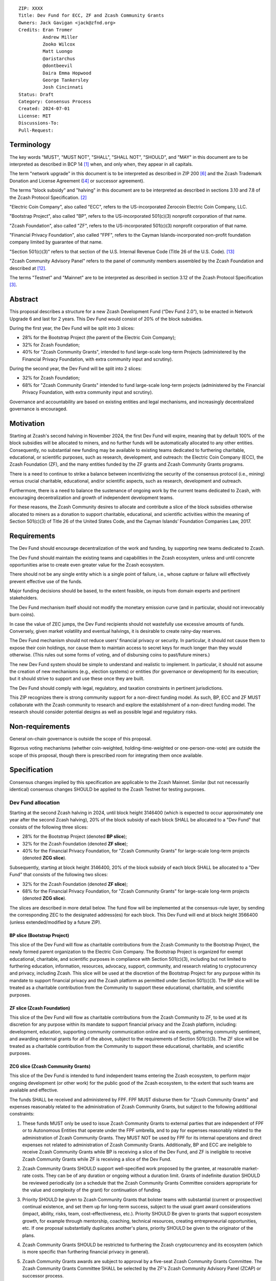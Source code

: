 ::

  ZIP: XXXX
  Title: Dev Fund for ECC, ZF and Zcash Community Grants
  Owners: Jack Gavigan <jack@zfnd.org>
  Credits: Eran Tromer
           Andrew Miller
           Zooko Wilcox
           Matt Luongo
           @aristarchus
           @dontbeevil
           Daira Emma Hopwood
           George Tankersley
           Josh Cincinnati
  Status: Draft
  Category: Consensus Process
  Created: 2024-07-01
  License: MIT
  Discussions-To: 
  Pull-Request: 


Terminology
===========

The key words "MUST", "MUST NOT", "SHALL", "SHALL NOT", "SHOULD", and "MAY" 
in this document are to be interpreted as described in BCP 14 [#BCP14]_ when,
and only when, they appear in all capitals.

The term "network upgrade" in this document is to be interpreted as described 
in ZIP 200 [#zip-0200]_ and the Zcash Trademark Donation and License Agreement
([#trademark]_ or successor agreement).

The terms "block subsidy" and "halving" in this document are to be interpreted 
as described in sections 3.10 and 7.8 of the Zcash Protocol Specification.
[#protocol]_

"Electric Coin Company", also called "ECC", refers to the US-incorporated 
Zerocoin Electric Coin Company, LLC.

"Bootstrap Project", also called "BP", refers to the US-incorporated 501(c)(3) 
nonprofit corporation of that name.

"Zcash Foundation", also called "ZF", refers to the US-incorporated 501(c)(3) 
nonprofit corporation of that name.

"Financial Privacy Foundation", also called "FPF", refers to the Cayman 
Islands-incorporated non-profit foundation company limited by guarantee of 
that name.

"Section 501(c)(3)" refers to that section of the U.S. Internal Revenue Code 
(Title 26 of the U.S. Code). [#section501c3]_

"Zcash Community Advisory Panel" refers to the panel of community members 
assembled by the Zcash Foundation and described at [#zcap]_.

The terms "Testnet" and "Mainnet" are to be interpreted as described in 
section 3.12 of the Zcash Protocol Specification [#protocol-networks]_.


Abstract
========

This proposal describes a structure for a new Zcash Development Fund (“Dev 
Fund 2.0”), to be enacted in Network Upgrade 6 and last for 2 years. This 
Dev Fund would consist of 20% of the block subsidies. 

During the first year, the Dev Fund will be split into 3 slices:

* 28% for the Bootstrap Project (the parent of the Electric Coin Company);
* 32% for Zcash Foundation;
* 40% for "Zcash Community Grants", intended to fund large-scale long-term 
  Projects (administered by the Financial Privacy Foundation, with extra
  community input and scrutiny).

During the second year, the Dev Fund will be split into 2 slices: 

* 32% for Zcash Foundation;
* 68% for "Zcash Community Grants" intended to fund  large-scale long-term 
  projects (administered by the Financial Privacy Foundation, with extra 
  community input and scrutiny).

Governance and accountability are based on existing entities and legal 
mechanisms, and increasingly decentralized governance is encouraged.


Motivation
==========

Starting at Zcash's second halving in November 2024, the first Dev Fund will 
expire, meaning that by default 100% of the block subsidies will be allocated 
to miners, and no further funds will be automatically allocated to any other 
entities. Consequently, no substantial new funding may be available to 
existing teams dedicated to furthering charitable, educational, or scientific 
purposes, such as research, development, and outreach: the Electric Coin 
Company (ECC), the Zcash Foundation (ZF), and the many entities funded by the 
ZF grants and Zcash Community Grants programs.

There is a need to continue to strike a balance between incentivizing the 
security of the consensus protocol (i.e., mining) versus crucial charitable, 
educational, and/or scientific aspects, such as research, development and 
outreach.

Furthermore, there is a need to balance the sustenance of ongoing work by the 
current teams dedicated to Zcash, with encouraging decentralization and growth 
of independent development teams.

For these reasons, the Zcash Community desires to allocate and contribute a 
slice of the block subsidies otherwise allocated to miners as a donation to 
support charitable, educational, and scientific activities within the meaning 
of Section 501(c)(3) of Title 26 of the United States Code, and the Cayman 
Islands’ Foundation Companies Law, 2017.


Requirements
============

The Dev Fund should encourage decentralization of the work and funding, by 
supporting new teams dedicated to Zcash.

The Dev Fund should maintain the existing teams and capabilities in the Zcash 
ecosystem, unless and until concrete opportunities arise to create even 
greater value for the Zcash ecosystem.

There should not be any single entity which is a single point of failure, 
i.e., whose capture or failure will effectively prevent effective use of the 
funds.

Major funding decisions should be based, to the extent feasible, on inputs 
from domain experts and pertinent stakeholders.

The Dev Fund mechanism itself should not modify the monetary emission curve 
(and in particular, should not irrevocably burn coins).

In case the value of ZEC jumps, the Dev Fund recipients should not wastefully 
use excessive amounts of funds. Conversely, given market volatility and 
eventual halvings, it is desirable to create rainy-day reserves.

The Dev Fund mechanism should not reduce users' financial privacy or security. 
In particular, it should not cause them to expose their coin holdings, nor 
cause them to maintain access to secret keys for much longer than they would 
otherwise. (This rules out some forms of voting, and of disbursing coins to 
past/future miners.)

The new Dev Fund system should be simple to understand and realistic to 
implement. In particular, it should not assume the creation of new mechanisms 
(e.g., election systems) or entities (for governance or development) for its 
execution; but it should strive to support and use these once they are built.

The Dev Fund should comply with legal, regulatory, and taxation constraints in 
pertinent jurisdictions.

This ZIP recognizes there is strong community support for a non-direct funding 
model. As such, BP, ECC and ZF MUST collaborate with the Zcash community to 
research and explore the establishment of a non-direct funding model. The 
research should consider potential designs as well as possible legal and 
regulatory risks.


Non-requirements
================

General on-chain governance is outside the scope of this proposal.

Rigorous voting mechanisms (whether coin-weighted, holding-time-weighted or 
one-person-one-vote) are outside the scope of this proposal, though there is 
prescribed room for integrating them once available.


Specification
=============

Consensus changes implied by this specification are applicable to the Zcash 
Mainnet. Similar (but not necessarily identical) consensus changes SHOULD be 
applied to the Zcash Testnet for testing purposes.


Dev Fund allocation
-------------------

Starting at the second Zcash halving in 2024, until block height 3146400 
(which is expected to occur approximately one year after the second Zcash 
halving), 20% of the block subsidy of each block SHALL be allocated to a "Dev 
Fund" that consists of the following three slices:

* 28% for the Bootstrap Project (denoted **BP slice**);
* 32% for the Zcash Foundation (denoted **ZF slice**);
* 40% for the Financial Privacy Foundation, for "Zcash Community Grants" for
  large-scale long-term projects (denoted **ZCG slice**).

Subsequently, starting at block height 3146400, 20% of the block subsidy of 
each block SHALL be allocated to a "Dev Fund" that consists of the following 
two slices:

* 32% for the Zcash Foundation (denoted **ZF slice**);
* 68% for the Financial Privacy Foundation, for "Zcash Community Grants" for
  large-scale long-term projects (denoted **ZCG slice**).

The slices are described in more detail below. The fund flow will be 
implemented at the consensus-rule layer, by sending the corresponding ZEC to 
the designated address(es) for each block. This Dev Fund will end at block 
height 3566400 (unless extended/modified by a future ZIP).


BP slice (Bootstrap Project)
~~~~~~~~~~~~~~~~~~~~~~~~~~~~

This slice of the Dev Fund will flow as charitable contributions from the 
Zcash Community to the Bootstrap Project, the newly formed parent organization 
to the Electric Coin Company. The Bootstrap Project is organized for exempt 
educational, charitable, and scientific purposes in compliance with Section 
501(c)(3), including but not limited to furthering education, information, 
resources, advocacy, support, community, and research relating to 
cryptocurrency and privacy, including Zcash. This slice will be used at the 
discretion of the Bootstrap Project for any purpose within its mandate to 
support financial privacy and the Zcash platform as permitted under Section 
501(c)(3). The BP slice will be treated as a charitable contribution from the 
Community to support these educational, charitable, and scientific purposes.


ZF slice (Zcash Foundation)
~~~~~~~~~~~~~~~~~~~~~~~~~~~

This slice of the Dev Fund will flow as charitable contributions from the 
Zcash Community to ZF, to be used at its discretion for any purpose within its 
mandate to support financial privacy and the Zcash platform, including: 
development, education, supporting community communication online and via 
events, gathering community sentiment, and awarding external grants for all of 
the above, subject to the requirements of Section 501(c)(3). The ZF slice will 
be treated as a charitable contribution from the Community to support these 
educational, charitable, and scientific purposes.


ZCG slice (Zcash Community Grants)
~~~~~~~~~~~~~~~~~~~~~~~~~~~~~~~~~~

This slice of the Dev Fund is intended to fund independent teams entering the
Zcash ecosystem, to perform major ongoing development (or other work) for the
public good of the Zcash ecosystem, to the extent that such teams are 
available and effective.

The funds SHALL be received and administered by FPF. FPF MUST disburse them 
for "Zcash Community Grants" and expenses reasonably related to the 
administration of Zcash Community Grants, but subject to the following 
additional constraints:

1. These funds MUST only be used to issue Zcash Community Grants to external 
   parties that are independent of FPF or to Autonomous Entities that operate 
   under the FPF umbrella, and to pay for expenses reasonably related to 
   the administration of Zcash Community Grants. They MUST NOT be used by FPF 
   for its internal operations and direct expenses not related to 
   administration of Zcash Community Grants. Additionally, BP and ECC are 
   ineligible to receive Zcash Community Grants while BP is receiving a slice
   of the Dev Fund, and ZF is ineligible to receive Zcash Community Grants 
   while ZF is receiving a slice of the Dev Fund. 

2. Zcash Community Grants SHOULD support well-specified work proposed by the 
   grantee, at reasonable market-rate costs. They can be of any duration or 
   ongoing without a duration limit. Grants of indefinite duration SHOULD be 
   reviewed periodically (on a schedule that the Zcash Community Grants
   Committee considers appropriate for the value and 
   complexity of the grant) for continuation of funding.

3. Priority SHOULD be given to Zcash Community Grants that bolster teams with 
   substantial (current or prospective) continual existence, and set them up 
   for long-term success, subject to the usual grant award considerations 
   (impact, ability, risks, team, cost-effectiveness, etc.). Priority SHOULD 
   Be given to grants that support ecosystem growth, for example through 
   mentorship, coaching, technical resources, creating entrepreneurial 
   opportunities, etc. If one proposal substantially duplicates another's 
   plans, priority SHOULD be given to the originator of the plans.

4. Zcash Community Grants SHOULD be restricted to furthering the Zcash 
   cryptocurrency and its ecosystem (which is more specific than furthering
   financial privacy in general).

5. Zcash Community Grants awards are subject to approval by a five-seat Zcash 
   Community Grants Committee. The Zcash Community Grants Committee SHALL be 
   selected by the ZF's Zcash Community Advisory Panel (ZCAP) or successor 
   process.

6. The Zcash Community Grants Committee's funding decisions will be final, 
   requiring no approval from the FPF Board, but are subject to veto if FPF
   judges them to violate Cayman law or the FPF's reporting requirements and 
   other (current or future) obligations under the Cayman Islands’ Companies 
   Act (2023 Revision) and Foundation Companies Law, 2017.

7. Zcash Community Grants Committee members SHALL have a one-year term and MAY 
   sit for reelection. The Zcash Community Grants Committee is subject to the 
   same conflict of interest policy that governs the FPF Board of Directors 
   (i.e. they MUST recuse themselves when voting on proposals where they have 
   a financial interest). At most one person with association with the BP/ECC, 
   at most one person with association with the ZF and at most one person with 
   association with the FPF, are allowed to sit on the Zcash Community Grants 
   Committee.  "Association" here means: having a financial interest, 
   full-time employment, being an officer, being a director, or having an 
   immediate family relationship with any of the above. 
   
8. A portion of the ZCG Slice shall be allocated to a Discretionary Budget, 
   which may be disbursed for expenses reasonably related to the 
   administration of Zcash Community Grants. The amount of funds allocated to  
   the Discretionary Budget SHALL be decided by the ZF's Zcash Community 
   Advisory Panel or successor process. Any disbursement of funds from the 
   Discretionary Budget MUST be approved by the Zcash Community Grants 
   Committee. Expenses related to the administration of Zcash Community Grants 
   include, without limitation the following:
  
   * Paying for operational management and administration services that 
     support the purpose of the Zcash Community Grants program, including
     administration services provided by FPF.
   * Paying third party vendors for services related to domain name
     registration, or the design, website hosting and administration of
     websites for the Zcash Community Grants Committee.
   * Paying independent consultants to develop requests for proposals that
     align with the Zcash Community Grants program.
   * Paying independent consultants for expert review of grant applications.
   * Paying for sales and marketing services to promote the Zcash Community 
     Grants program.
   * Paying third party consultants to undertake activities that support the 
     purpose of the Zcash Community Grants program. 
   * Reimbursement to members of the Zcash Community Grants Committee for 
     reasonable travel expenses, including transportation, hotel and meals 
     allowance.
     
   The Zcash Community Grants Committee's decisions relating to the allocation 
   and disbursement of funds from the Discretionary Budget will be final, 
   requiring no approval from the FPF Board, but are subject to veto if FPF 
   judges them to violate Cayman law or the FPF's reporting requirements and 
   other (current or future) obligations under Cayman law.


9. A portion of the Discretionary Budget MAY be allocated to provide 
   reasonable compensation to members of the Zcash Community Grants Committee.
   The time for which each Committee member is compensated SHALL be limited to 
   the hours needed to successfully perform their positions, up to a maximum 
   of 15 hours in each month, and MUST align with the scope and 
   responsibilities of that member's role. The compensation rate for each 
   Committee member SHALL be $115 per hour (and therefore the maximum 
   compensation for a Committee member is $1725 per month). The allocation and 
   distribution of compensation to committee members SHALL be administered by
   FPF. Changes to the hours or rate SHALL be determined by the ZF’s Zcash 
   Community Advisory Panel or successor process.

As part of the contractual commitment specified under the `Enforcement`_ section 
below, FPF SHALL be contractually required to recognize the ZCG slice of the Dev 
Fund as a Restricted Fund donation under the above constraints (suitably 
formalized), and keep separate accounting of its balance and usage under its 
`Transparency and Accountability`_ obligations defined below.


Transparency and Accountability
-------------------------------

Obligations
~~~~~~~~~~~

BP, ECC, ZF, FPF and Zcash Community Grant recipients (during and leading to 
their award period) SHALL all accept the obligations in this section.

Ongoing public reporting requirements:

* Quarterly reports, detailing future plans, execution on previous plans, and 
  finances (balances, and spending broken down by major categories).
* Monthly developer calls, or a brief report, on recent and forthcoming tasks. 
  (Developer calls may be shared.)
* Annual detailed review of the organization performance and future plans.
* Annual financial report (IRS Form 990, or substantially similar 
  information).

These reports may be either organization-wide, or restricted to the income, 
expenses, and work associated with the receipt of Dev Fund. As BP is the 
parent organization of ECC it is expected they may publish joint reports.

It is expected that ECC, ZF, FPF and Zcash Community Grant recipients will be 
focused primarily (in their attention and resources) on Zcash. Thus, they MUST
promptly disclose:

* Any major activity they perform (even if not supported by the Dev Fund) that 
  is not in the interest of the general Zcash ecosystem.
* Any conflict of interest with the general success of the Zcash ecosystem.

BP, ECC, ZF, FPF and grant recipients MUST promptly disclose any security or 
privacy risks that may affect users of Zcash (by responsible disclosure under 
confidence to the pertinent developers, where applicable).

BP's reports, ECC's reports, and ZF's annual report on its non-grant 
operations, SHOULD be at least as detailed as grant proposals/reports 
submitted by other funded parties, and satisfy similar levels of public 
scrutiny.

All substantial software whose development was funded by the Dev Fund SHOULD 
be released under an Open Source license (as defined by the Open Source 
Initiative [#osd]_), preferably the MIT license.

The ZF SHALL continue to operate the Zcash Community Advisory Panel and SHOULD 
work toward making it more representative and independent (more on that below).

Enforcement
~~~~~~~~~~~

For grant recipients, these conditions SHOULD be included in their contract 
with FPF, such that substantial violation, not promptly remedied, will cause 
forfeiture of their grant funds and their return to FPF.

BP, ECC, ZF and FPF MUST contractually commit to each other to fulfill these 
conditions, and the prescribed use of funds, such that substantial violation, 
not promptly remedied, will permit the other parties to issue a modified 
version of Zcash node software that removes the violating party's Dev Fund 
slice, and use the Zcash trademark for this modified version. The slice's funds 
will be reassigned to ZCG (whose integrity is legally protected by the 
Restricted Fund treatment).


Amendments and Replacement of the Dev Fund
------------------------------------------

Nothing in this ZIP is intended to preclude any amendments to the Dev Fund 
(including but not limited to, changes to the Dev Fund allocation and/or the 
addition of new Dev Fund recipients), if such amendments enjoy the consensus 
support of the Zcash community. 

Nothing in this ZIP is intended to preclude replacement of the Dev Fund with a 
different mechanism for ecosystem development funding. 

BP, ECC, ZF and FPF SHOULD facilitate the amendment or replacement of the Dev 
Fund if there is sufficient community support for doing so. 


Future Community Governance
---------------------------

Decentralized community governance is used in this proposal via the Zcash 
Community Advisory Panel as input into the Zcash Community Grants Committee 
which governs the `ZCG slice (Zcash Community Grants)`_.

It is highly desirable to develop robust means of decentralized community
voting and governance, either by expanding the Zcash Community Advisory Panel 
or a successor mechanism. BP, ECC, FPF and ZCG SHOULD place high priority on 
such development and its deployment, in their activities and grant selection.


ZF Board Composition
--------------------

Members of ZF's Board of Directors MUST NOT hold equity in ECC or have current 
business or employment relationships with ECC.

The Zcash Foundation SHOULD endeavor to use the Zcash Community Advisory Panel 
(or successor mechanism) as advisory input for future board elections.


FPF Board Composition
--------------------

Members of FPF's Board of Directors MUST NOT hold equity in ECC or have current 
business or employment relationships with ECC. 


Acknowledgements
================

This proposal is a modification of ZIP 1014 [#zip-1014]_ by the Zcash Foundation based on 
feedback and suggestions from the community. 

ZIP 1014 is a limited modification of Eran Tromer's ZIP 1012 [#zip-1012]_
by the Zcash 
Foundation and ECC, further modified by feedback from the community.

Eran's proposal is most closely based on the Matt Luongo 'Decentralize the
Dev Fee' proposal (ZIP 1011) [#zip-1011]_. Relative to ZIP 1011 there are substantial 
changes and mixing in of elements from *@aristarchus*'s '20% Split Evenly 
Between the ECC and the Zcash Foundation' (ZIP 1003) [#zip-1003]_, Josh Cincinnati's 
'Compromise Dev Fund Proposal With Diverse Funding Streams' (ZIP 1010) [#zip-1010]_, and 
extensive discussions in the `Zcash Community Forum`_, including valuable comments 
from forum users *@aristarchus* and *@dontbeevil*. 

.. _Zcash Community Forum: https://forum.zcashcommunity.com/


References
==========

.. [#BCP14] `Information on BCP 14 — "RFC 2119: Key words for use in RFCs to Indicate Requirement Levels" and "RFC 8174: Ambiguity of Uppercase vs Lowercase in RFC 2119 Key Words" <https://www.rfc-editor.org/info/bcp14>`_
.. [#protocol] `Zcash Protocol Specification, Version 2021.2.16 or later <protocol/protocol.pdf>`_
.. [#protocol-networks] `Zcash Protocol Specification, Version 2021.2.16. Section 3.12: Mainnet and Testnet <protocol/protocol.pdf#networks>`_
.. [#trademark] `Zcash Trademark Donation and License Agreement <https://electriccoin.co/wp-content/uploads/2019/11/Final-Consolidated-Version-ECC-Zcash-Trademark-Transfer-Documents-1.pdf>`_
.. [#osd] `The Open Source Definition <https://opensource.org/osd>`_
.. [#zip-0200] `ZIP 200: Network Upgrade Mechanism <zip-0200.rst>`_
.. [#zip-1003] `ZIP 1003: 20% Split Evenly Between the ECC and the Zcash Foundation, and a Voting System Mandate <zip-1003.rst>`_
.. [#zip-1010] `ZIP 1010: Compromise Dev Fund Proposal With Diverse Funding Streams <zip-1010.rst>`_
.. [#zip-1011] `ZIP 1011: Decentralize the Dev Fee <zip-1011.rst>`_
.. [#zip-1012] `ZIP 1012: Dev Fund to ECC + ZF + Major Grants <zip-1012.rst>`_
.. [#zip-1014] `ZIP 1014: Establishing a Dev Fund for ECC, ZF, and Major Grants <zip-1014.rst>`_
.. [#zcap] `Zcash Community Advisory Panel <https://zfnd.org/zcap/>`_
.. [#section501c3] `U.S. Code, Title 26, Section 501(c)(3) <https://www.law.cornell.edu/uscode/text/26/501>`_

